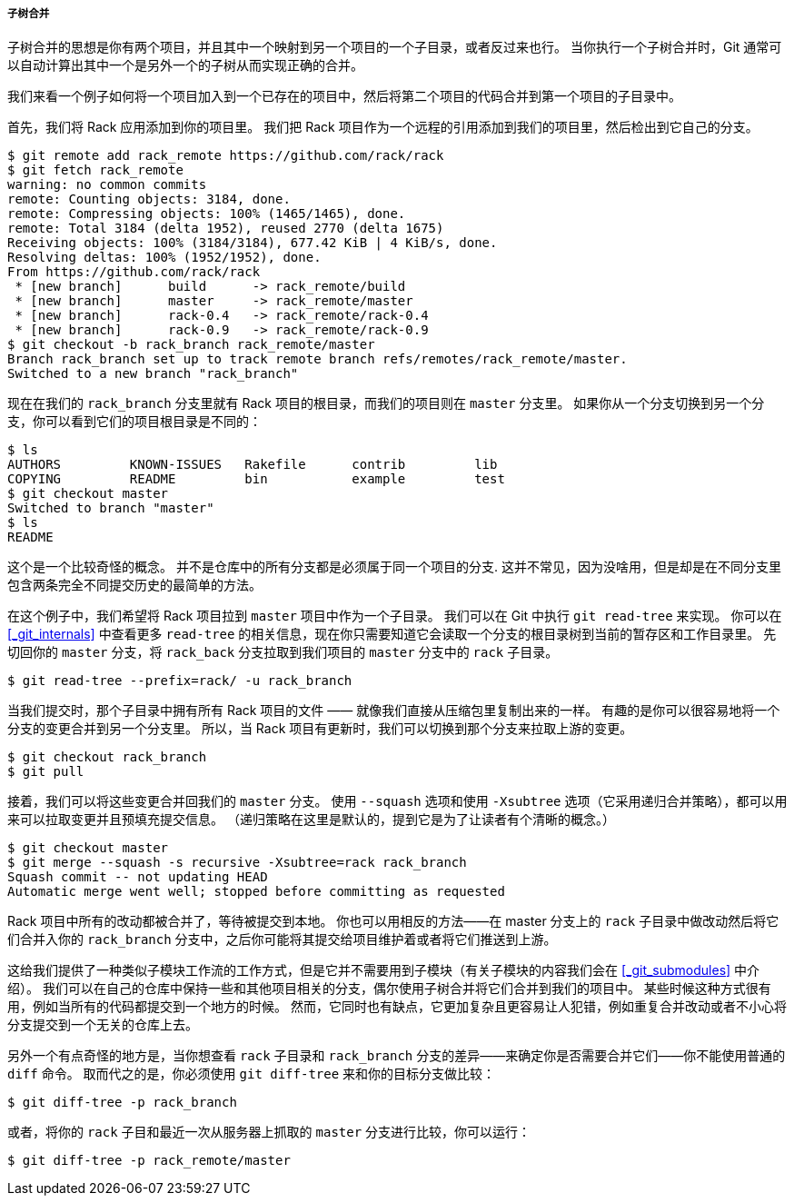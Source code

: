 [[_subtree_merge]]
===== 子树合并

子树合并的思想是你有两个项目，并且其中一个映射到另一个项目的一个子目录，或者反过来也行。
当你执行一个子树合并时，Git 通常可以自动计算出其中一个是另外一个的子树从而实现正确的合并。

我们来看一个例子如何将一个项目加入到一个已存在的项目中，然后将第二个项目的代码合并到第一个项目的子目录中。

首先，我们将 Rack 应用添加到你的项目里。
我们把 Rack 项目作为一个远程的引用添加到我们的项目里，然后检出到它自己的分支。

[source,console]
----
$ git remote add rack_remote https://github.com/rack/rack
$ git fetch rack_remote
warning: no common commits
remote: Counting objects: 3184, done.
remote: Compressing objects: 100% (1465/1465), done.
remote: Total 3184 (delta 1952), reused 2770 (delta 1675)
Receiving objects: 100% (3184/3184), 677.42 KiB | 4 KiB/s, done.
Resolving deltas: 100% (1952/1952), done.
From https://github.com/rack/rack
 * [new branch]      build      -> rack_remote/build
 * [new branch]      master     -> rack_remote/master
 * [new branch]      rack-0.4   -> rack_remote/rack-0.4
 * [new branch]      rack-0.9   -> rack_remote/rack-0.9
$ git checkout -b rack_branch rack_remote/master
Branch rack_branch set up to track remote branch refs/remotes/rack_remote/master.
Switched to a new branch "rack_branch"
----

现在在我们的 `rack_branch` 分支里就有 Rack 项目的根目录，而我们的项目则在 `master` 分支里。
如果你从一个分支切换到另一个分支，你可以看到它们的项目根目录是不同的：

[source,console]
----
$ ls
AUTHORS         KNOWN-ISSUES   Rakefile      contrib         lib
COPYING         README         bin           example         test
$ git checkout master
Switched to branch "master"
$ ls
README
----

这个是一个比较奇怪的概念。
并不是仓库中的所有分支都是必须属于同一个项目的分支.
这并不常见，因为没啥用，但是却是在不同分支里包含两条完全不同提交历史的最简单的方法。

在这个例子中，我们希望将 Rack 项目拉到 `master` 项目中作为一个子目录。
我们可以在 Git 中执行 `git read-tree` 来实现。
你可以在 <<_git_internals>> 中查看更多 `read-tree` 的相关信息，现在你只需要知道它会读取一个分支的根目录树到当前的暂存区和工作目录里。
先切回你的 `master` 分支，将 `rack_back` 分支拉取到我们项目的 `master` 分支中的 `rack` 子目录。

[source,console]
----
$ git read-tree --prefix=rack/ -u rack_branch
----

当我们提交时，那个子目录中拥有所有 Rack 项目的文件 —— 就像我们直接从压缩包里复制出来的一样。
有趣的是你可以很容易地将一个分支的变更合并到另一个分支里。
所以，当 Rack 项目有更新时，我们可以切换到那个分支来拉取上游的变更。

[source,console]
----
$ git checkout rack_branch
$ git pull
----

接着，我们可以将这些变更合并回我们的 `master` 分支。
使用 `--squash` 选项和使用 `-Xsubtree` 选项（它采用递归合并策略），都可以用来可以拉取变更并且预填充提交信息。
（递归策略在这里是默认的，提到它是为了让读者有个清晰的概念。）

[source,console]
----
$ git checkout master
$ git merge --squash -s recursive -Xsubtree=rack rack_branch
Squash commit -- not updating HEAD
Automatic merge went well; stopped before committing as requested
----

Rack 项目中所有的改动都被合并了，等待被提交到本地。
你也可以用相反的方法——在 master 分支上的 `rack` 子目录中做改动然后将它们合并入你的 `rack_branch` 分支中，之后你可能将其提交给项目维护着或者将它们推送到上游。

这给我们提供了一种类似子模块工作流的工作方式，但是它并不需要用到子模块（有关子模块的内容我们会在 <<_git_submodules>> 中介绍）。
我们可以在自己的仓库中保持一些和其他项目相关的分支，偶尔使用子树合并将它们合并到我们的项目中。
某些时候这种方式很有用，例如当所有的代码都提交到一个地方的时候。
然而，它同时也有缺点，它更加复杂且更容易让人犯错，例如重复合并改动或者不小心将分支提交到一个无关的仓库上去。

另外一个有点奇怪的地方是，当你想查看 `rack` 子目录和 `rack_branch` 分支的差异——来确定你是否需要合并它们——你不能使用普通的 `diff` 命令。
取而代之的是，你必须使用 `git diff-tree` 来和你的目标分支做比较：

[source,console]
----
$ git diff-tree -p rack_branch
----

或者，将你的 `rack` 子目和最近一次从服务器上抓取的 `master` 分支进行比较，你可以运行：

[source,console]
----
$ git diff-tree -p rack_remote/master
----
